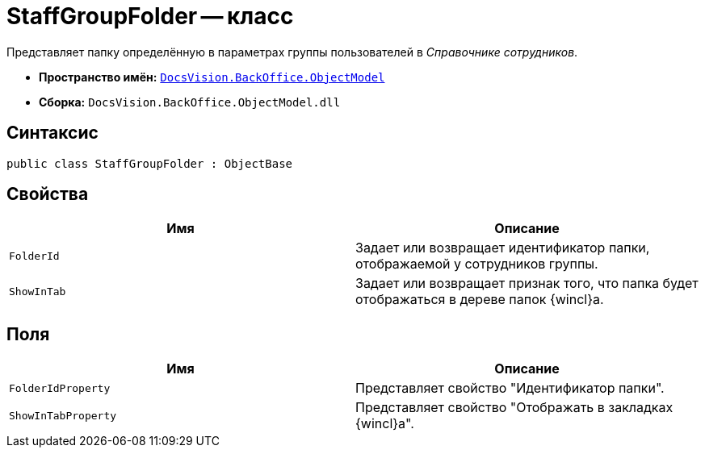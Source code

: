 = StaffGroupFolder -- класс

Представляет папку определённую в параметрах группы пользователей в _Справочнике сотрудников_.

* *Пространство имён:* `xref:api/DocsVision/Platform/ObjectModel/ObjectModel_NS.adoc[DocsVision.BackOffice.ObjectModel]`
* *Сборка:* `DocsVision.BackOffice.ObjectModel.dll`

== Синтаксис

[source,csharp]
----
public class StaffGroupFolder : ObjectBase
----

== Свойства

[cols=",",options="header"]
|===
|Имя |Описание
|`FolderId` |Задает или возвращает идентификатор папки, отображаемой у сотрудников группы.
|`ShowInTab` |Задает или возвращает признак того, что папка будет отображаться в дереве папок {wincl}а.
|===

== Поля

[cols=",",options="header"]
|===
|Имя |Описание
|`FolderIdProperty` |Представляет свойство "Идентификатор папки".
|`ShowInTabProperty` |Представляет свойство "Отображать в закладках {wincl}а".
|===
